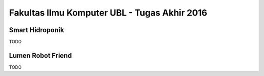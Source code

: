 Fakultas Ilmu Komputer UBL - Tugas Akhir 2016
==================================================================

Smart Hidroponik
----------------

TODO

Lumen Robot Friend
------------------

TODO